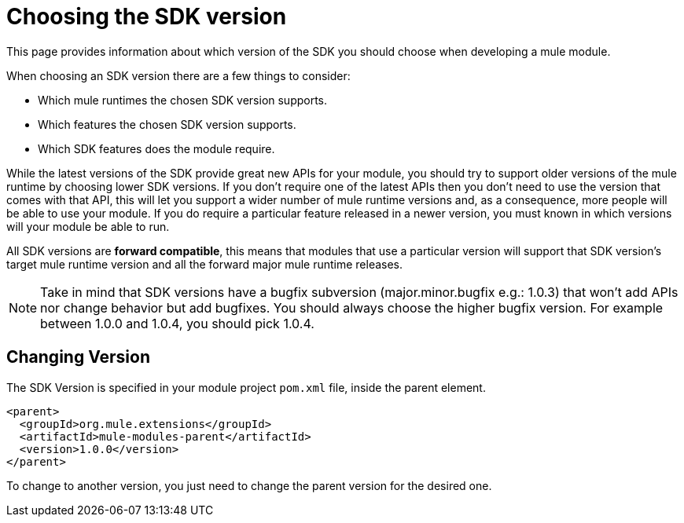 = Choosing the SDK version
:keywords: mule, sdk, create, new, project, getting, started, version

This page provides information about which version of the SDK you should choose
when developing a mule module.

When choosing an SDK version there are a few things to consider:

* Which mule runtimes the chosen SDK version supports.
* Which features the chosen SDK version supports.
* Which SDK features does the module require.

While the latest versions of the SDK provide great new APIs for your module,
you should try to support older versions of the mule runtime by choosing lower
SDK versions. If you don't require one of the latest APIs then you don't need to use
the version that comes with that API, this will let you support a wider number of
mule runtime versions and, as a consequence, more people will be able to use your
module. If you do require a particular feature released in a newer version, you must
known in which versions will your module be able to run.

All SDK versions are *forward compatible*, this means that modules that use a particular
version will support that SDK version's target mule runtime version and all the forward
major mule runtime releases.

NOTE: Take in mind that SDK versions have a bugfix subversion (major.minor.bugfix e.g.: 1.0.3) that won't add
APIs nor change behavior but add bugfixes. You should always choose the higher bugfix
version. For example between 1.0.0 and 1.0.4, you should pick 1.0.4.

== Changing Version

The SDK Version is specified in your module project `pom.xml` file, inside the
parent element.

[source, xml, linenums]
----
<parent>
  <groupId>org.mule.extensions</groupId>
  <artifactId>mule-modules-parent</artifactId>
  <version>1.0.0</version>
</parent>
----

To change to another version, you just need to change the parent version for
the desired one.
